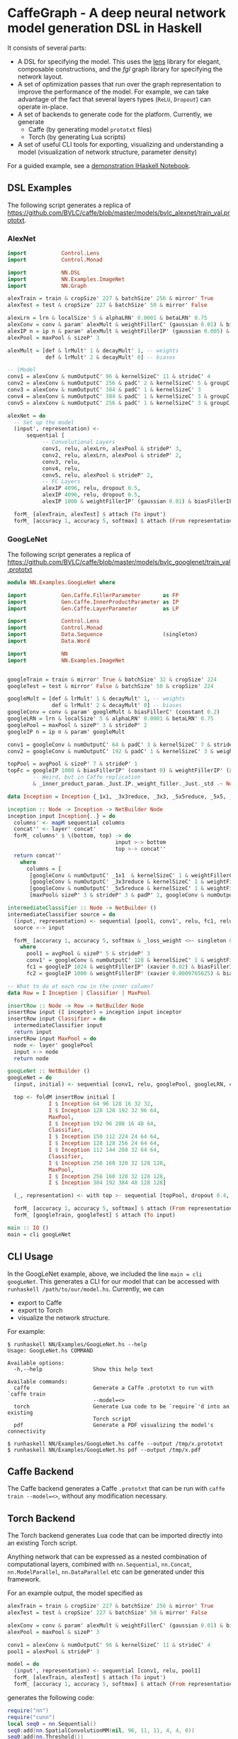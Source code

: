 * CaffeGraph - A deep neural network model generation DSL in Haskell
It consists of several parts:

- A DSL for specifying the model. This uses the [[http://lens.github.io/][lens]] library for
  elegant, composable constructions, and the [[hackage.haskell.org/package/fgl-5.5.0.1][fgl]] graph library for
  specifying the network layout.
- A set of optimization passes that run over the graph representation
  to improve the performance of the model. For example, we can take
  advantage of the fact that several layers types (=ReLU=, =Dropout=)
  can operate in-place.
- A set of backends to generate code for the platform.  Currently, we
  generate
  - Caffe (by generating model =prototxt= files)
  - Torch (by generating Lua scripts)
- A set of useful CLI tools for exporting, visualizing and
  understanding a model (visualization of network structure, parameter
  density)

For a guided example, see a [[http://bit.ly/17kDYze][demonstration IHaskell Notebook]].
** DSL Examples
The following script generates a replica of
https://github.com/BVLC/caffe/blob/master/models/bvlc_alexnet/train_val.prototxt.

*** AlexNet
#+begin_src haskell
  import           Control.Lens
  import           Control.Monad

  import           NN.DSL
  import           NN.Examples.ImageNet
  import           NN.Graph

  alexTrain = train & cropSize' 227 & batchSize' 256 & mirror' True
  alexTest = test & cropSize' 227 & batchSize' 50 & mirror' False

  alexLrn = lrn & localSize' 5 & alphaLRN' 0.0001 & betaLRN' 0.75
  alexConv = conv & param' alexMult & weightFillerC' (gaussian 0.01) & biasFillerC' zero
  alexIP n = ip n & param' alexMult & weightFillerIP' (gaussian 0.005) & biasFillerIP' (constant 0.1)
  alexPool = maxPool & sizeP' 3

  alexMult = [def & lrMult' 1 & decayMult' 1, -- weights
              def & lrMult' 2 & decayMult' 0] -- biases

  -- |Model
  conv1 = alexConv & numOutputC' 96 & kernelSizeC' 11 & strideC' 4
  conv2 = alexConv & numOutputC' 256 & padC' 2 & kernelSizeC' 5 & groupC' 2
  conv3 = alexConv & numOutputC' 384 & padC' 1 & kernelSizeC' 3
  conv4 = alexConv & numOutputC' 384 & padC' 1 & kernelSizeC' 3 & groupC' 2 & biasFillerC' (constant 0.1)
  conv5 = alexConv & numOutputC' 256 & padC' 1 & kernelSizeC' 3 & groupC' 2 & biasFillerC' (constant 0.1)

  alexNet = do
    -- Set up the model
    (input', representation) <-
        sequential [
             -- Convolutional Layers
             conv1, relu, alexLrn, alexPool & strideP' 3,
             conv2, relu, alexLrn, alexPool & strideP' 2,
             conv3, relu,
             conv4, relu,
             conv5, relu, alexPool & strideP' 2,
             -- FC Layers
             alexIP 4096, relu, dropout 0.5,
             alexIP 4096, relu, dropout 0.5,
             alexIP 1000 & weightFillerIP' (gaussian 0.01) & biasFillerIP' zero]

    forM_ [alexTrain, alexTest] $ attach (To input')
    forM_ [accuracy 1, accuracy 5, softmax] $ attach (From representation)
#+end_src

*** GoogLeNet
The following script generates a replica of
https://github.com/BVLC/caffe/blob/master/models/bvlc_googlenet/train_val.prototxt

#+begin_src haskell
  module NN.Examples.GoogLeNet where

  import           Gen.Caffe.FillerParameter       as FP
  import           Gen.Caffe.InnerProductParameter as IP
  import           Gen.Caffe.LayerParameter        as LP

  import           Control.Lens
  import           Control.Monad
  import           Data.Sequence                   (singleton)
  import           Data.Word

  import           NN
  import           NN.Examples.ImageNet


  googleTrain = train & mirror' True & batchSize' 32 & cropSize' 224
  googleTest = test & mirror' False & batchSize' 50 & cropSize' 224

  googleMult = [def & lrMult' 1 & decayMult' 1, -- weights
                def & lrMult' 2 & decayMult' 0] -- biases
  googleConv = conv & param' googleMult & biasFillerC' (constant 0.2)
  googleLRN = lrn & localSize' 5 & alphaLRN' 0.0001 & betaLRN' 0.75
  googlePool = maxPool & sizeP' 3 & strideP' 2
  googleIP n = ip n & param' googleMult

  conv1 = googleConv & numOutputC' 64 & padC' 3 & kernelSizeC' 7 & strideC' 2 & weightFillerC' (xavier 0.1)
  conv2 = googleConv & numOutputC' 192 & padC' 1 & kernelSizeC' 3 & weightFillerC' (xavier 0.03)

  topPool = avgPool & sizeP' 7 & strideP' 1
  topFc = googleIP 1000 & biasFillerIP' (constant 0) & weightFillerIP' (xavier 0.0)
          -- Weird, but in Caffe replication
          & _inner_product_param._Just.IP._weight_filler._Just._std .~ Nothing

  data Inception = Inception {_1x1, _3x3reduce, _3x3, _5x5reduce, _5x5, _poolProj :: Word32}

  inception :: Node -> Inception -> NetBuilder Node
  inception input Inception{..} = do
    columns' <- mapM sequential columns
    concat'' <- layer' concat'
    forM_ columns' $ \(bottom, top) -> do
                                    input >-> bottom
                                    top >-> concat''
    return concat''
      where
        columns = [
         [googleConv & numOutputC' _1x1  & kernelSizeC' 1 & weightFillerC' (xavier 0.03), relu],
         [googleConv & numOutputC' _3x3reduce & kernelSizeC' 1 & weightFillerC' (xavier 0.09), relu, googleConv & numOutputC' _3x3 & kernelSizeC' 3 & weightFillerC' (xavier 0.03) & padC' 1, relu],
         [googleConv & numOutputC' _5x5reduce & kernelSizeC' 1 & weightFillerC' (xavier 0.2), relu, googleConv & numOutputC' _5x5 & kernelSizeC' 5 & weightFillerC' (xavier 0.03) & padC' 2, relu],
         [maxPool& sizeP' 3 & strideP' 3 & padP' 1, googleConv & numOutputC' _poolProj & kernelSizeC' 1 & weightFillerC' (xavier 0.1), relu]]

  intermediateClassifier :: Node -> NetBuilder ()
  intermediateClassifier source = do
    (input, representation) <- sequential [pool1, conv1', relu, fc1, relu, dropout 0.7, fc2]
    source >-> input

    forM_ [accuracy 1, accuracy 5, softmax & _loss_weight <>~ singleton 0.3] $ attach (From representation)
      where
        pool1 = avgPool & sizeP' 5 & strideP' 3
        conv1' = googleConv & numOutputC' 128 & kernelSizeC' 1 & weightFillerC' (xavier 0.08)
        fc1 = googleIP 1024 & weightFillerIP' (xavier 0.02) & biasFillerIP' (constant 0.2)
        fc2 = googleIP 1000 & weightFillerIP' (xavier 0.0009765625) & biasFillerIP' (constant 0)

  -- What to do at each row in the inner column?
  data Row = I Inception | Classifier | MaxPool

  insertRow :: Node -> Row -> NetBuilder Node
  insertRow input (I inceptor) = inception input inceptor
  insertRow input Classifier = do
    intermediateClassifier input
    return input
  insertRow input MaxPool = do
    node <- layer' googlePool
    input >-> node
    return node

  googLeNet :: NetBuilder ()
  googLeNet = do
    (input, initial) <- sequential [conv1, relu, googlePool, googleLRN, conv2, relu, googleLRN, googlePool]

    top <- foldM insertRow initial [
               I $ Inception 64 96 128 16 32 32,
               I $ Inception 128 128 192 32 96 64,
               MaxPool,
               I $ Inception 192 96 208 16 48 64,
               Classifier,
               I $ Inception 150 112 224 24 64 64,
               I $ Inception 128 128 256 24 64 64,
               I $ Inception 112 144 288 32 64 64,
               Classifier,
               I $ Inception 256 160 320 32 128 128,
               MaxPool,
               I $ Inception 256 160 320 32 128 128,
               I $ Inception 384 192 384 48 128 128]

    (_, representation) <- with top >- sequential [topPool, dropout 0.4, topFc]

    forM_ [accuracy 1, accuracy 5, softmax] $ attach (From representation)
    forM_ [googleTrain, googleTest] $ attach (To input)

  main :: IO ()
  main = cli googLeNet
#+end_src

** CLI Usage
In the GoogLeNet example, above, we included the line =main = cli
googLeNet=. This generates a CLI for our model that can be accessed
with =runhaskell /path/to/our/model.hs=.  Currently, we can

- export to Caffe
- export to Torch
- visualize the network structure.

For example:
#+BEGIN_SRC 
$ runhaskell NN/Examples/GoogLeNet.hs --help
Usage: GoogLeNet.hs COMMAND

Available options:
  -h,--help                Show this help text

Available commands:
  caffe                    Generate a Caffe .prototxt to run with `caffe train
                           --model=<>
  torch                    Generate Lua code to be `require`'d into an existing
                           Torch script
  pdf                      Generate a PDF visualizing the model's connectivity

$ runhaskell NN/Examples/GoogLeNet.hs caffe --output /tmp/x.prototxt
$ runhaskell NN/Examples/GoogLeNet.hs pdf --output /tmp/x.pdf
#+END_SRC

** Caffe Backend
The Caffe backend generates a Caffe =.prototxt= that can be run with
=caffe train --model=<>=, without any modification necessary.

** Torch Backend
The Torch backend generates Lua code that can be imported directly
into an existing Torch script.

Anything network that can be expressed as a nested combination of
computational layers, combined with =nn.Sequential=, =nn.Concat=,
=nn.ModelParallel=, =nn.DataParallel= etc can be generated under this framework.

For an example output, the model specified as

#+begin_src haskell
  alexTrain = train & cropSize' 227 & batchSize' 256 & mirror' True
  alexTest = test & cropSize' 227 & batchSize' 50 & mirror' False

  alexConv = conv & param' alexMult & weightFillerC' (gaussian 0.01) & biasFillerC' zero
  alexPool = maxPool & sizeP' 3

  conv1 = alexConv & numOutputC' 96 & kernelSizeC' 11 & strideC' 4
  pool1 = alexPool & strideP' 3

  model = do
    (input', representation) <- sequential [conv1, relu, pool1]
    forM_ [alexTrain, alexTest] $ attach (To input')
    forM_ [accuracy 1, accuracy 5, softmax] $ attach (From representation)
#+end_src

generates the following code:

#+begin_src lua
  require("nn")
  require("cunn")
  local seq0 = nn.Sequential()
  seq0:add(nn.SpatialConvolutionMM(nil, 96, 11, 11, 4, 4, 0))
  seq0:add(nn.Threshold())
  seq0:add(nn.SpatialMaxPooling(3, 3, 3, 3))
  seq0:add(nn.LogSoftMax())
  local criterion1 = nn.ClassNLLCriterion()
  return seq0, criterion1
#+end_src

For a more complicated example, the network specified as

#+begin_src haskell
  do
    x <- layer' relu
    (_, y) <- with x >- sequential [conv, relu, maxPool, conv, relu]
    (_, z) <- with x >- sequential [conv, relu, maxPool, conv, relu]
    concat'' <- layer' concat'

    y >-> concat''
    z >-> concat''
    _ <- with concat'' >- sequential [ip 4096, relu, dropout 0.5, ip 1000, softmax]
    return ()
#+end_src

that looks like

#+ATTR_HTML: :height 600px
[[http://i.imgur.com/dsqgYna.png][http://i.imgur.com/dsqgYna.png]]

will generate
#+begin_src lua
require("nn")
local seq0 = nn.Sequential()
local mod1 = nn.Threshold()
seq0:add(mod1)
local concat2 = nn.DepthConcat()
local seq3 = nn.Sequential()
local mod4 = nn.SpatialConvolutionMM(nil, nil, nil, nil, 1, 1, 0)
seq3:add(mod4)
local mod5 = nn.Threshold()
seq3:add(mod5)
local mod6 = nn.SpatialMaxPooling(nil, nil, 1, 1)
seq3:add(mod6)
local mod7 = nn.SpatialConvolutionMM(nil, nil, nil, nil, 1, 1, 0)
seq3:add(mod7)
local mod8 = nn.Threshold()
seq3:add(mod8)
concat2:add(seq3)
local seq9 = nn.Sequential()
local mod10 = nn.SpatialConvolutionMM(nil, nil, nil, nil, 1, 1, 0)
seq9:add(mod10)
local mod11 = nn.Threshold()
seq9:add(mod11)
local mod12 = nn.SpatialMaxPooling(nil, nil, 1, 1)
seq9:add(mod12)
local mod13 = nn.SpatialConvolutionMM(nil, nil, nil, nil, 1, 1, 0)
seq9:add(mod13)
local mod14 = nn.Threshold()
seq9:add(mod14)
concat2:add(seq9)
seq0:add(concat2)
local mod15 = nn.Linear(nil, 4096)
seq0:add(mod15)
local mod16 = nn.Threshold()
seq0:add(mod16)
local mod17 = nn.Dropout(0.5)
seq0:add(mod17)
local mod18 = nn.Linear(nil, 1000)
seq0:add(mod18)
local mod19 = nn.LogSoftMax()
seq0:add(mod19)
local criteria20 = nn.ClassNLLCriterion()
return seq0, criteria20
#+end_src

** Visualization Examples
The =NN.Visualize= module provides some plotting tools. To use these,

#+begin_src haskell
  import NN.Visualize

  visualize :: Net -> DotGraph Node
  png :: FilePath -> DotGraph Node -> IO FilePath

  -- For example, to visualize GoogLeNet to a file
  file :: FilePath
  (frontend googLeNet & visualize & png file) :: IO FilePath
#+end_src

An example output is (click for higher resolution):
#+ATTR_HTML: :height 600px
[[http://i.imgur.com/7n7kf9w.png][http://i.imgur.com/7n7kf9w.png]]
** Parameter Sweeps
To use this, write your model generation script as a Haskell file, and
then (for example)
#+begin_src sh
  caffe train --model <(runhaskell Model.hs) --solver=solver.prototxt
#+end_src

To perform a parameter sweep, use the parameterizing
#+begin_src sh
  for model in $(runhaskell Model.hs); do
      caffe train --model=$model --solver=solver.prototxt
  done
#+end_src

